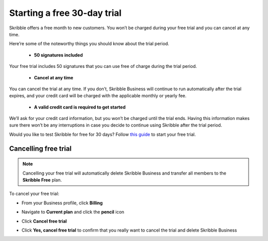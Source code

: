 .. _trial:

============================
Starting a free 30-day trial
============================

Skribble offers a free month to new customers. You won’t be charged during your free trial and you can cancel at any time. 

Here’re some of the noteworthy things you should know about the trial period.

  - **50 signatures included**
  
Your free trial includes 50 signatures that you can use free of charge during the trial period.
  
  - **Cancel at any time**
  
You can cancel the trial at any time. If you don’t, Skribble Business will continue to run automatically after the trial expires, and your credit card will be charged with the applicable monthly or yearly fee.
  
  - **A valid credit card is required to get started**
  
We’ll ask for your credit card information, but you won’t be charged until the trial ends. Having this information makes sure there won’t be any interruptions in case you decide to continue using Skribble after the trial period.

Would you like to test Skribble for free for 30 days? Follow `this guide`_ to start your free trial.

.. _this guide: https://docs.skribble.com/business-admin/quickstart/upgrade.html


Cancelling free trial
---------------------

.. NOTE::
  Cancelling your free trial will automatically delete Skribble Business and transfer all members to the **Skribble Free** plan.

To cancel your free trial:

- From your Business profile, click **Billing**

  
  .. image:: step_1_billing.png
    :class: with-shadow
    
  
  
- Navigate to **Current plan** and click the **pencil** icon


  .. image:: step_2_pencil.png
    :class: with-shadow
    
    
    
  
- Click **Cancel free trial**


  .. image:: step_3_cancel_trial.png
    :class: with-shadow
    
    
    
- Click **Yes, cancel free trial** to confirm that you really want to cancel the trial and delete Skribble Business
  
  
  .. image:: step_4_confirm_cancel.png
    :class: with-shadow
  
  
